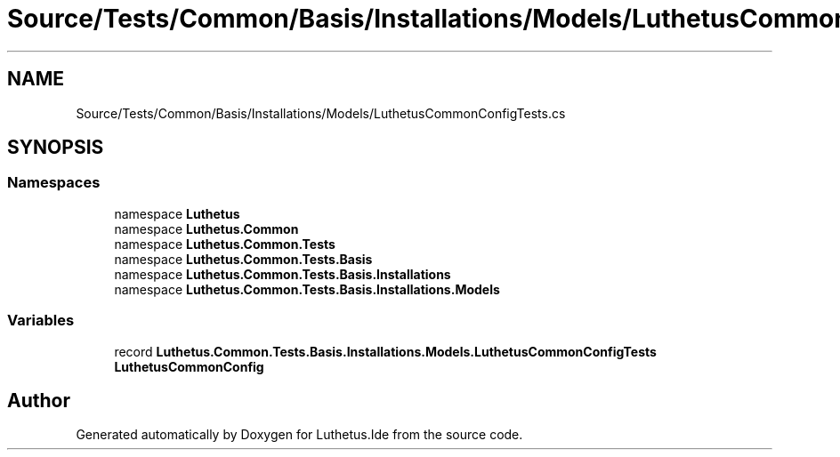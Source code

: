 .TH "Source/Tests/Common/Basis/Installations/Models/LuthetusCommonConfigTests.cs" 3 "Version 1.0.0" "Luthetus.Ide" \" -*- nroff -*-
.ad l
.nh
.SH NAME
Source/Tests/Common/Basis/Installations/Models/LuthetusCommonConfigTests.cs
.SH SYNOPSIS
.br
.PP
.SS "Namespaces"

.in +1c
.ti -1c
.RI "namespace \fBLuthetus\fP"
.br
.ti -1c
.RI "namespace \fBLuthetus\&.Common\fP"
.br
.ti -1c
.RI "namespace \fBLuthetus\&.Common\&.Tests\fP"
.br
.ti -1c
.RI "namespace \fBLuthetus\&.Common\&.Tests\&.Basis\fP"
.br
.ti -1c
.RI "namespace \fBLuthetus\&.Common\&.Tests\&.Basis\&.Installations\fP"
.br
.ti -1c
.RI "namespace \fBLuthetus\&.Common\&.Tests\&.Basis\&.Installations\&.Models\fP"
.br
.in -1c
.SS "Variables"

.in +1c
.ti -1c
.RI "record \fBLuthetus\&.Common\&.Tests\&.Basis\&.Installations\&.Models\&.LuthetusCommonConfigTests\fP"
.br
.RI "\fBLuthetusCommonConfig\fP "
.in -1c
.SH "Author"
.PP 
Generated automatically by Doxygen for Luthetus\&.Ide from the source code\&.
